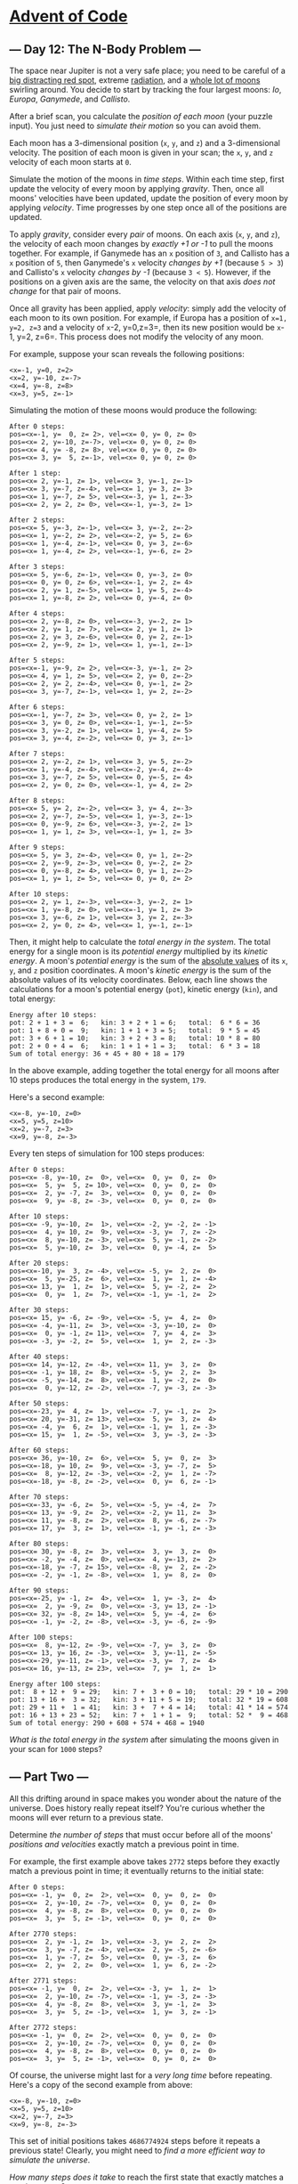 * [[/][Advent of Code]]

** --- Day 12: The N-Body Problem ---

The space near Jupiter is not a very safe place; you need to be careful of a [[https://en.wikipedia.org/wiki/Great_Red_Spot][big distracting red spot]], extreme [[https://en.wikipedia.org/wiki/Magnetosphere_of_Jupiter][radiation]], and a [[https://en.wikipedia.org/wiki/Moons_of_Jupiter#List][whole lot of moons]] swirling around. You decide to start by tracking the four largest moons: /Io/, /Europa/, /Ganymede/, and /Callisto/.

After a brief scan, you calculate the /position of each moon/ (your puzzle input). You just need to /simulate their motion/ so you can avoid them.

Each moon has a 3-dimensional position (=x=, =y=, and =z=) and a 3-dimensional velocity. The position of each moon is given in your scan; the =x=, =y=, and =z= velocity of each moon starts at =0=.

Simulate the motion of the moons in /time steps/. Within each time step, first update the velocity of every moon by applying /gravity/. Then, once all moons' velocities have been updated, update the position of every moon by applying /velocity/. Time progresses by one step once all of the positions are updated.

To apply /gravity/, consider every /pair/ of moons. On each axis (=x=, =y=, and =z=), the velocity of each moon changes by /exactly +1 or -1/ to pull the moons together. For example, if Ganymede has an =x= position of =3=, and Callisto has a =x= position of =5=, then Ganymede's =x= velocity /changes by +1/ (because =5 > 3=) and Callisto's =x= velocity /changes by -1/ (because =3 < 5=). However, if the positions on a given axis are the same, the velocity on that axis /does not change/ for that pair of moons.

Once all gravity has been applied, apply /velocity/: simply add the velocity of each moon to its own position. For example, if Europa has a position of =x=1, y=2, z=3= and a velocity of =x=-2, y=0,z=3=, then its new position would be =x=-1, y=2, z=6=. This process does not modify the velocity of any moon.

For example, suppose your scan reveals the following positions:

#+BEGIN_EXAMPLE
    <x=-1, y=0, z=2>
    <x=2, y=-10, z=-7>
    <x=4, y=-8, z=8>
    <x=3, y=5, z=-1>
#+END_EXAMPLE

Simulating the motion of these moons would produce the following:

#+BEGIN_EXAMPLE
    After 0 steps:
    pos=<x=-1, y=  0, z= 2>, vel=<x= 0, y= 0, z= 0>
    pos=<x= 2, y=-10, z=-7>, vel=<x= 0, y= 0, z= 0>
    pos=<x= 4, y= -8, z= 8>, vel=<x= 0, y= 0, z= 0>
    pos=<x= 3, y=  5, z=-1>, vel=<x= 0, y= 0, z= 0>

    After 1 step:
    pos=<x= 2, y=-1, z= 1>, vel=<x= 3, y=-1, z=-1>
    pos=<x= 3, y=-7, z=-4>, vel=<x= 1, y= 3, z= 3>
    pos=<x= 1, y=-7, z= 5>, vel=<x=-3, y= 1, z=-3>
    pos=<x= 2, y= 2, z= 0>, vel=<x=-1, y=-3, z= 1>

    After 2 steps:
    pos=<x= 5, y=-3, z=-1>, vel=<x= 3, y=-2, z=-2>
    pos=<x= 1, y=-2, z= 2>, vel=<x=-2, y= 5, z= 6>
    pos=<x= 1, y=-4, z=-1>, vel=<x= 0, y= 3, z=-6>
    pos=<x= 1, y=-4, z= 2>, vel=<x=-1, y=-6, z= 2>

    After 3 steps:
    pos=<x= 5, y=-6, z=-1>, vel=<x= 0, y=-3, z= 0>
    pos=<x= 0, y= 0, z= 6>, vel=<x=-1, y= 2, z= 4>
    pos=<x= 2, y= 1, z=-5>, vel=<x= 1, y= 5, z=-4>
    pos=<x= 1, y=-8, z= 2>, vel=<x= 0, y=-4, z= 0>

    After 4 steps:
    pos=<x= 2, y=-8, z= 0>, vel=<x=-3, y=-2, z= 1>
    pos=<x= 2, y= 1, z= 7>, vel=<x= 2, y= 1, z= 1>
    pos=<x= 2, y= 3, z=-6>, vel=<x= 0, y= 2, z=-1>
    pos=<x= 2, y=-9, z= 1>, vel=<x= 1, y=-1, z=-1>

    After 5 steps:
    pos=<x=-1, y=-9, z= 2>, vel=<x=-3, y=-1, z= 2>
    pos=<x= 4, y= 1, z= 5>, vel=<x= 2, y= 0, z=-2>
    pos=<x= 2, y= 2, z=-4>, vel=<x= 0, y=-1, z= 2>
    pos=<x= 3, y=-7, z=-1>, vel=<x= 1, y= 2, z=-2>

    After 6 steps:
    pos=<x=-1, y=-7, z= 3>, vel=<x= 0, y= 2, z= 1>
    pos=<x= 3, y= 0, z= 0>, vel=<x=-1, y=-1, z=-5>
    pos=<x= 3, y=-2, z= 1>, vel=<x= 1, y=-4, z= 5>
    pos=<x= 3, y=-4, z=-2>, vel=<x= 0, y= 3, z=-1>

    After 7 steps:
    pos=<x= 2, y=-2, z= 1>, vel=<x= 3, y= 5, z=-2>
    pos=<x= 1, y=-4, z=-4>, vel=<x=-2, y=-4, z=-4>
    pos=<x= 3, y=-7, z= 5>, vel=<x= 0, y=-5, z= 4>
    pos=<x= 2, y= 0, z= 0>, vel=<x=-1, y= 4, z= 2>

    After 8 steps:
    pos=<x= 5, y= 2, z=-2>, vel=<x= 3, y= 4, z=-3>
    pos=<x= 2, y=-7, z=-5>, vel=<x= 1, y=-3, z=-1>
    pos=<x= 0, y=-9, z= 6>, vel=<x=-3, y=-2, z= 1>
    pos=<x= 1, y= 1, z= 3>, vel=<x=-1, y= 1, z= 3>

    After 9 steps:
    pos=<x= 5, y= 3, z=-4>, vel=<x= 0, y= 1, z=-2>
    pos=<x= 2, y=-9, z=-3>, vel=<x= 0, y=-2, z= 2>
    pos=<x= 0, y=-8, z= 4>, vel=<x= 0, y= 1, z=-2>
    pos=<x= 1, y= 1, z= 5>, vel=<x= 0, y= 0, z= 2>

    After 10 steps:
    pos=<x= 2, y= 1, z=-3>, vel=<x=-3, y=-2, z= 1>
    pos=<x= 1, y=-8, z= 0>, vel=<x=-1, y= 1, z= 3>
    pos=<x= 3, y=-6, z= 1>, vel=<x= 3, y= 2, z=-3>
    pos=<x= 2, y= 0, z= 4>, vel=<x= 1, y=-1, z=-1>
#+END_EXAMPLE

Then, it might help to calculate the /total energy in the system/. The total energy for a single moon is its /potential energy/ multiplied by its /kinetic energy/. A moon's /potential energy/ is the sum of the [[https://en.wikipedia.org/wiki/Absolute_value][absolute values]] of its =x=, =y=, and =z= position coordinates. A moon's /kinetic energy/ is the sum of the absolute values of its velocity coordinates. Below, each line shows the calculations for a moon's potential energy (=pot=), kinetic energy (=kin=), and total energy:

#+BEGIN_EXAMPLE
    Energy after 10 steps:
    pot: 2 + 1 + 3 =  6;   kin: 3 + 2 + 1 = 6;   total:  6 * 6 = 36
    pot: 1 + 8 + 0 =  9;   kin: 1 + 1 + 3 = 5;   total:  9 * 5 = 45
    pot: 3 + 6 + 1 = 10;   kin: 3 + 2 + 3 = 8;   total: 10 * 8 = 80
    pot: 2 + 0 + 4 =  6;   kin: 1 + 1 + 1 = 3;   total:  6 * 3 = 18
    Sum of total energy: 36 + 45 + 80 + 18 = 179
#+END_EXAMPLE

In the above example, adding together the total energy for all moons after 10 steps produces the total energy in the system, =179=.

Here's a second example:

#+BEGIN_EXAMPLE
    <x=-8, y=-10, z=0>
    <x=5, y=5, z=10>
    <x=2, y=-7, z=3>
    <x=9, y=-8, z=-3>
#+END_EXAMPLE

Every ten steps of simulation for 100 steps produces:

#+BEGIN_EXAMPLE
    After 0 steps:
    pos=<x= -8, y=-10, z=  0>, vel=<x=  0, y=  0, z=  0>
    pos=<x=  5, y=  5, z= 10>, vel=<x=  0, y=  0, z=  0>
    pos=<x=  2, y= -7, z=  3>, vel=<x=  0, y=  0, z=  0>
    pos=<x=  9, y= -8, z= -3>, vel=<x=  0, y=  0, z=  0>

    After 10 steps:
    pos=<x= -9, y=-10, z=  1>, vel=<x= -2, y= -2, z= -1>
    pos=<x=  4, y= 10, z=  9>, vel=<x= -3, y=  7, z= -2>
    pos=<x=  8, y=-10, z= -3>, vel=<x=  5, y= -1, z= -2>
    pos=<x=  5, y=-10, z=  3>, vel=<x=  0, y= -4, z=  5>

    After 20 steps:
    pos=<x=-10, y=  3, z= -4>, vel=<x= -5, y=  2, z=  0>
    pos=<x=  5, y=-25, z=  6>, vel=<x=  1, y=  1, z= -4>
    pos=<x= 13, y=  1, z=  1>, vel=<x=  5, y= -2, z=  2>
    pos=<x=  0, y=  1, z=  7>, vel=<x= -1, y= -1, z=  2>

    After 30 steps:
    pos=<x= 15, y= -6, z= -9>, vel=<x= -5, y=  4, z=  0>
    pos=<x= -4, y=-11, z=  3>, vel=<x= -3, y=-10, z=  0>
    pos=<x=  0, y= -1, z= 11>, vel=<x=  7, y=  4, z=  3>
    pos=<x= -3, y= -2, z=  5>, vel=<x=  1, y=  2, z= -3>

    After 40 steps:
    pos=<x= 14, y=-12, z= -4>, vel=<x= 11, y=  3, z=  0>
    pos=<x= -1, y= 18, z=  8>, vel=<x= -5, y=  2, z=  3>
    pos=<x= -5, y=-14, z=  8>, vel=<x=  1, y= -2, z=  0>
    pos=<x=  0, y=-12, z= -2>, vel=<x= -7, y= -3, z= -3>

    After 50 steps:
    pos=<x=-23, y=  4, z=  1>, vel=<x= -7, y= -1, z=  2>
    pos=<x= 20, y=-31, z= 13>, vel=<x=  5, y=  3, z=  4>
    pos=<x= -4, y=  6, z=  1>, vel=<x= -1, y=  1, z= -3>
    pos=<x= 15, y=  1, z= -5>, vel=<x=  3, y= -3, z= -3>

    After 60 steps:
    pos=<x= 36, y=-10, z=  6>, vel=<x=  5, y=  0, z=  3>
    pos=<x=-18, y= 10, z=  9>, vel=<x= -3, y= -7, z=  5>
    pos=<x=  8, y=-12, z= -3>, vel=<x= -2, y=  1, z= -7>
    pos=<x=-18, y= -8, z= -2>, vel=<x=  0, y=  6, z= -1>

    After 70 steps:
    pos=<x=-33, y= -6, z=  5>, vel=<x= -5, y= -4, z=  7>
    pos=<x= 13, y= -9, z=  2>, vel=<x= -2, y= 11, z=  3>
    pos=<x= 11, y= -8, z=  2>, vel=<x=  8, y= -6, z= -7>
    pos=<x= 17, y=  3, z=  1>, vel=<x= -1, y= -1, z= -3>

    After 80 steps:
    pos=<x= 30, y= -8, z=  3>, vel=<x=  3, y=  3, z=  0>
    pos=<x= -2, y= -4, z=  0>, vel=<x=  4, y=-13, z=  2>
    pos=<x=-18, y= -7, z= 15>, vel=<x= -8, y=  2, z= -2>
    pos=<x= -2, y= -1, z= -8>, vel=<x=  1, y=  8, z=  0>

    After 90 steps:
    pos=<x=-25, y= -1, z=  4>, vel=<x=  1, y= -3, z=  4>
    pos=<x=  2, y= -9, z=  0>, vel=<x= -3, y= 13, z= -1>
    pos=<x= 32, y= -8, z= 14>, vel=<x=  5, y= -4, z=  6>
    pos=<x= -1, y= -2, z= -8>, vel=<x= -3, y= -6, z= -9>

    After 100 steps:
    pos=<x=  8, y=-12, z= -9>, vel=<x= -7, y=  3, z=  0>
    pos=<x= 13, y= 16, z= -3>, vel=<x=  3, y=-11, z= -5>
    pos=<x=-29, y=-11, z= -1>, vel=<x= -3, y=  7, z=  4>
    pos=<x= 16, y=-13, z= 23>, vel=<x=  7, y=  1, z=  1>

    Energy after 100 steps:
    pot:  8 + 12 +  9 = 29;   kin: 7 +  3 + 0 = 10;   total: 29 * 10 = 290
    pot: 13 + 16 +  3 = 32;   kin: 3 + 11 + 5 = 19;   total: 32 * 19 = 608
    pot: 29 + 11 +  1 = 41;   kin: 3 +  7 + 4 = 14;   total: 41 * 14 = 574
    pot: 16 + 13 + 23 = 52;   kin: 7 +  1 + 1 =  9;   total: 52 *  9 = 468
    Sum of total energy: 290 + 608 + 574 + 468 = 1940
#+END_EXAMPLE

/What is the total energy in the system/ after simulating the moons given in your scan for =1000= steps?

** --- Part Two ---

All this drifting around in space makes you wonder about the nature of the universe. Does history really repeat itself? You're curious whether the moons will ever return to a previous state.

Determine /the number of steps/ that must occur before all of the moons' /positions and velocities/ exactly match a previous point in time.

For example, the first example above takes =2772= steps before they exactly match a previous point in time; it eventually returns to the initial state:

#+BEGIN_EXAMPLE
    After 0 steps:
    pos=<x= -1, y=  0, z=  2>, vel=<x=  0, y=  0, z=  0>
    pos=<x=  2, y=-10, z= -7>, vel=<x=  0, y=  0, z=  0>
    pos=<x=  4, y= -8, z=  8>, vel=<x=  0, y=  0, z=  0>
    pos=<x=  3, y=  5, z= -1>, vel=<x=  0, y=  0, z=  0>

    After 2770 steps:
    pos=<x=  2, y= -1, z=  1>, vel=<x= -3, y=  2, z=  2>
    pos=<x=  3, y= -7, z= -4>, vel=<x=  2, y= -5, z= -6>
    pos=<x=  1, y= -7, z=  5>, vel=<x=  0, y= -3, z=  6>
    pos=<x=  2, y=  2, z=  0>, vel=<x=  1, y=  6, z= -2>

    After 2771 steps:
    pos=<x= -1, y=  0, z=  2>, vel=<x= -3, y=  1, z=  1>
    pos=<x=  2, y=-10, z= -7>, vel=<x= -1, y= -3, z= -3>
    pos=<x=  4, y= -8, z=  8>, vel=<x=  3, y= -1, z=  3>
    pos=<x=  3, y=  5, z= -1>, vel=<x=  1, y=  3, z= -1>

    After 2772 steps:
    pos=<x= -1, y=  0, z=  2>, vel=<x=  0, y=  0, z=  0>
    pos=<x=  2, y=-10, z= -7>, vel=<x=  0, y=  0, z=  0>
    pos=<x=  4, y= -8, z=  8>, vel=<x=  0, y=  0, z=  0>
    pos=<x=  3, y=  5, z= -1>, vel=<x=  0, y=  0, z=  0>
#+END_EXAMPLE

Of course, the universe might last for a /very long time/ before repeating. Here's a copy of the second example from above:

#+BEGIN_EXAMPLE
    <x=-8, y=-10, z=0>
    <x=5, y=5, z=10>
    <x=2, y=-7, z=3>
    <x=9, y=-8, z=-3>
#+END_EXAMPLE

This set of initial positions takes =4686774924= steps before it repeats a previous state! Clearly, you might need to /find a more efficient way to simulate the universe/.

/How many steps does it take/ to reach the first state that exactly matches a previous state?
